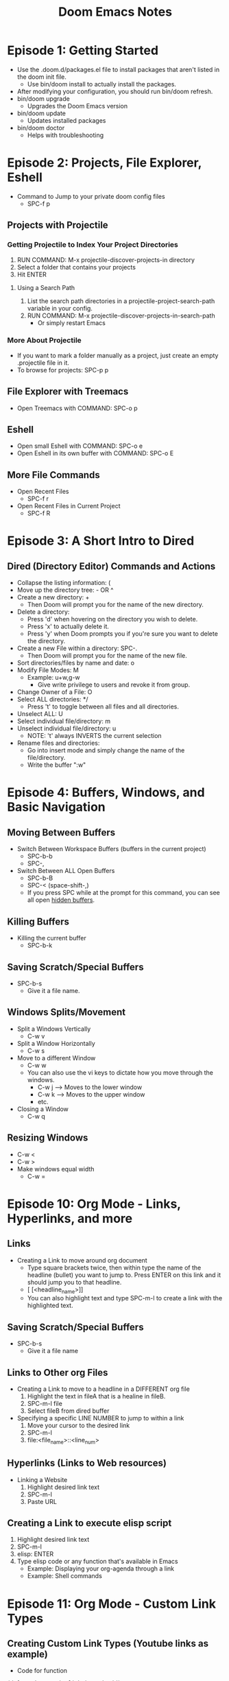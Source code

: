 #+TITLE: Doom Emacs Notes

* Episode 1: Getting Started
- Use the .doom.d/packages.el file to install packages that aren't listed in the doom init file.
  - Use bin/doom install to actually install the packages.
- After modifying your configuration, you should run bin/doom refresh.
- bin/doom upgrade
  - Upgrades the Doom Emacs version
- bin/doom update
  - Updates installed packages
- bin/doom doctor
  - Helps with troubleshooting

* Episode 2: Projects, File Explorer, Eshell
- Command to Jump to your private doom config files
  - SPC-f p
** Projects with Projectile
*** Getting Projectile to Index Your Project Directories
1) RUN COMMAND: M-x projectile-discover-projects-in directory
2) Select a folder that contains your projects
3) Hit ENTER
**** Using a Search Path
1) List the search path directories in a projectile-project-search-path variable in your config.
2) RUN COMMAND: M-x projectile-discover-projects-in-search-path
   - Or simply restart Emacs
*** More About Projectile
- If you want to mark a folder manually as a project, just create an empty .projectile file in it.
- To browse for projects: SPC-p p
** File Explorer with Treemacs
- Open Treemacs with COMMAND: SPC-o p
** Eshell
- Open small Eshell with COMMAND: SPC-o e
- Open Eshell in its own buffer with COMMAND: SPC-o E
** More File Commands
- Open Recent Files
  - SPC-f r
- Open Recent Files in Current Project
  - SPC-f R

* Episode 3: A Short Intro to Dired
** Dired (Directory Editor) Commands and Actions
- Collapse the listing information: (
- Move up the directory tree: - OR ^
- Create a new directory: +
  + Then Doom will prompt you for the name of the new directory.
- Delete a directory:
  + Press 'd' when hovering on the directory you wish to delete.
  + Press 'x' to actually delete it.
  + Press 'y' when Doom prompts you if you're sure you want to delete the directory.
- Create a new File within a directory: SPC-.
  + Then Doom will prompt you for the name of the new file.
- Sort directories/files by name and date: o
- Modify File Modes: M
  + Example: u+w,g-w
    - Give write privilege to users and revoke it from group.
- Change Owner of a File: O
- Select ALL directories: */
  + Press 't' to toggle between all files and all directories.
- Unselect ALL: U
- Select individual file/directory: m
- Unselect individual file/directory: u
  + NOTE: 't' always INVERTS the current selection
- Rename files and directories:
  + Go into insert mode and simply change the name of the file/directory.
  + Write the buffer ":w"

* Episode 4: Buffers, Windows, and Basic Navigation
** Moving Between Buffers
- Switch Between Workspace Buffers (buffers in the current project)
  + SPC-b-b
  + SPC-,
- Switch Between ALL Open Buffers
  + SPC-b-B
  + SPC-<  (space-shift-,)
  + If you press SPC while at the prompt for this command, you can see all open _hidden buffers_.
** Killing Buffers
- Killing the current buffer
  + SPC-b-k
** Saving Scratch/Special Buffers
- SPC-b-s
  + Give it a file name.
** Windows Splits/Movement
- Split a Windows Vertically
  + C-w v
- Split a Window Horizontally
  + C-w s
- Move to a different Window
  + C-w w
  + You can also use the vi keys to dictate how you move through the windows.
    - C-w j --> Moves to the lower window
    - C-w k --> Moves to the upper window
    - etc.
- Closing a Window
  + C-w q
** Resizing Windows
- C-w <
- C-w >
- Make windows equal width
  + C-w =

* Episode 10: Org Mode - Links, Hyperlinks, and more
** Links
- Creating a Link to move around org document
  + Type square brackets twice, then within type the name of the headline (bullet) you want to jump to. Press ENTER on this link and it should jump you to that headline.
  + [ [<headline_name>]]
  + You can also highlight text and type SPC-m-l to create a link with the highlighted text.
** Saving Scratch/Special Buffers
- SPC-b-s
  + Give it a file name
** Links to Other org Files
- Creating a Link to move to a headline in a DIFFERENT org file
  1) Highlight the text in fileA that is a healine in fileB.
  2) SPC-m-l file
  3) Select fileB from dired buffer
- Specifying a specific LINE NUMBER to jump to within a link
  1) Move your cursor to the desired link
  2) SPC-m-l
  3) file:<file_name>::<line_num>
** Hyperlinks (Links to Web resources)
- Linking a Website
  1) Highlight desired link text
  2) SPC-m-l
  3) Paste URL
** Creating a Link to execute elisp script
1) Highlight desired link text
2) SPC-m-l
3) elisp: ENTER
4) Type elisp code or any function that's available in Emacs
   - Example: Displaying your org-agenda through a link
   - Example: Shell commands

* Episode 11: Org Mode - Custom Link Types
** Creating Custom Link Types (Youtube links as example)
- Code for function
#+BEGIN_SRC elisp
(defun make-youtube-link (youtube_id)
  (browse-url (concat "https://www.youtube.com/embed/" youtube_id))
  )
#+END_SRC
- Then, in your config...
  #+BEGIN_SRC elisp
  (org-add-link-type "yt" #'make-youtube-link)
  #+END_SRC
** Youtube Links (org-mode built-in)
1) Highlight desired link text
2) SPC-m-l
3) youtube: ENTER
4) Paste in youtube video ID

* Episode 18: Magit - Getting Started
** Basic Magit Commands
- Show git status page
  + SPC-g g
- Show Magit Help Page
  + ?
  + Press 'q' to quit this help window
- Show diff for each file
  + Hover over the file and press TAB
- Staging/Unstaging
  + Simply press 's' for staging and 'u' for unstaging files/diffs.
  + To stage/unstage ALL files, 'S' and 'U'.

* Magit (DistroTube and others)
** Magit Status
- Commits
  + To display information on a specific commit, hover over the commit in the "Recent commits" section and press ENTER.
  + Press 'q' to quit out of the buffer.
  + Commiting Staged Changes:
    - Press 'c' in the status page, and a git commit options menu opens up. Press 'c' again to commit the staged changes.
    - Now you are prompted to type a commit message.
    - To COMPLETE the commit: C-c C-c
- Logs
  + Type 'l' on the status buffer, and a git log minibuffer should appear with further options.
- Push
  + Type 'p' in the status page to open up the git push menu.
  + This menu allows you to push to different remotes and/or branches.
- Branches
  + Type 'b' on the status page to open up the git branch menu.

* Compiling Emacs From Source
[[youtube:gv_C6SjuXRg][Video Link]]
** Download Emacs
- You can download Emacs at: https://www.gnu.org/software/emacs/download.html
- Scroll down to the "GNU/Linux" section and click the link to use the "main GNU ftp server".
- Then scroll all the way down and download the file named "emacs-27.1.tar.gz".
  + The file name will change with different versions of course, but just realize that you want to download the .tar.gz file.
** Extract Emacs Sources
- You can compile/install Emacs in any directory you want, but it's nice to have a directory that stores all the packages you've built from source.
- I chose to store these packages in =~/src=
- Now, simply move the tarball from your Downloads folder into the src folder and untar it with: tar -zxvf emacs-27.1.tar.gz
** Install Dependencies
- sudo apt install build-essential imagemagick ripgrep libxpm-dev libjpeg-dev libgnutls28-dev libgif-dev libtiff-dev libacl1-dev libgtk-3-dev libwebkit2gtk-4.0-dev librsvg2-dev libmagickcore-dev libmagick++-dev libgpm-dev libselinux1-dev libm17n-dev libotf-dev libsystemd-dev libtool-bin pandoc texlive-latex-recommended texlive-extra-utils texlive-latex-extra texlive-latex-recommended cmake cmake-extras html2ps groff xhtml2ps
** Configure the Build
- Move inside the emacs directory with: cd emacs-27.1
- Now configure the build with the command below:
- ./configure --disable-silent-rules \
--with-modules --with-file-notification=inotify --with-mailutils \
--with-x=yes --with-x-toolkit=gtk3 --with-xwidgets --with-lcms2 \
--with-imagemagick --with-xml2 --with-json --with-harfbuzz CFLAGS='-O3'
** Compile and Install
- Compile with: make -j$(nproc)
- Install with: sudo make install

* Introduction to Emacs Lisp
** Learning Emacs Lisp 1
[[youtube:RQK_DaaX34Q][Video Link]]
*** What is Lisp?
- That weird language with lots of parentheses?
- A language an environment based on the idea of interactivity.
- The syntax enables new language constructs to be defined.
  + The language constructs that you define can also be at the same level as the ones that are built into the language or that other people have written in third party libraries.
- The ultimate hacker language!
*** Emacs Lisp
- A dialect of Lisp for configuring and extending Emacs.
- Much of Emacs' built-in functionality is written with it!
- Has core features geared toward discoverability and extensibility.
- APIs and data types for many types special to Emacs (buffers, windows, etc).
*** Lisp Syntax
- The beauty of Lisp comes from the simplicity of its syntax!
- Lisp syntax is primarily composed of lists, symbols, and values.
#+begin_src emacs-lisp
;; A lisp function
(defun the-meaning-of-life (answer)
  (message "The answer is %s" answer))

;; Newlines and whitespaces can be added anywhere in lists
(list 1 2 3
      4 5 6
      7 8 9)
#+end_src
- The code can be treated as data!
  + A lisp expression can be thought of as a list that has symbols, values, and other expressions within them.
  + The parentheses are the delimeters for expressions, which is nice because it allows us to space the arguments however we want. All the space gets ignored by the parser.
- You shouldn't be afraid of editing code with parentheses, there are packages for that :)
*** Values (or "Objects")
- Any _value_, or _object_, has a type. It also has a textual representation that may or may not be "readable"!
**** Lisp Types
- Strings
- Numbers (both integer and float)
- Symbols
- Cons cells
- Arrays and Vectors
- [[https://www.gnu.org/software/emacs/manual/html_node/elisp/Programming-Types.html][... and more]]
**** Emacs Types
- There are many types specific to Emacs as well, most don't have a code representation:
  + Buffers
  + Windows
  + Frames
  + Threads
  + Keymaps
  + ...
- Things we do with these types can affect the Emacs interface.
#+begin_src emacs-lisp
;; Get the previous buffer and switch to it
(switch-to-buffer (other-buffer))
#+end_src
- [[https://www.gnu.org/software/emacs/manual/html_node/elisp/Editing-Types.html][A list of Emacs Editing Types]]
*** Forms and Evaluation
- A _form_ is any lisp object that can be evaluated.
**** How Evaluation Works
- Evaluation works differently for:
  + Lists
  + Symbols
  + All other object types
- Some are _self-evaluating_, meaning that they return their own value.
#+begin_src emacs-lisp

;; Primitives are usually self-evaluating
42

"Hello!"

;; Not self-evaluating!
buffer-file-name

;; Evaluates a function!
(+ 300 11)

;; Some representations can't be evaluated!
#<buffer Emacs-Lisp-01-org>
#+end_src
**** The "Environment"
- Everything is evaluated in terms of Emacs Lisp's global environment.
- Pro: You can change anything in the environment as you go.
- Con: Your environment might get "dirty" over time in your Emacs session.
#+begin_src emacs-lisp
;; Set the initial value
(setq efs/our-nice-variable "Hello System Crafters!")

;; Change it to something else (even a different type!)
(setq efs/our-nice-variable 1337)
#+end_src
**** Expressions
- Lisp is an expression-based language, almost all forms return a value.
#+begin_src emacs-lisp
;; A very useful function...
(defun add-42 (num)
  (+ num 42))

;; It returns the result
(add-42 58)

;; Using the result in another call
(* (add-42 58) 100)
#+end_src
*** Symbols
- A _symbol_ is also a type of object, but it's not self-evaluating.
- Symbols can contain alphanumeric characters plus many others:
  + + - = * / _ ~ ! @ $ % ^ & : < > {  } ?
- This gives you the ability to ascribe meanings to symbols based on the characters they contain. Some examples:
  + =bui-keyword->symbol= Convert from one type to another.
  + =efs/some-name= Define a "namespace" for the symbol.
  + =*pcache-repositories*= Indicates a global variable (not common in Emacs Lisp).
  + =string== Check if someting is equal to something else.
- When a symbol is evaluated, it returns the variable value associated with that binding:
#+begin_src emacs-lisp

;; The example we saw before
buffer-file-name
#+end_src
- Function names can't be evaluated like this though:
#+begin_src emacs-lisp
get-file-buffer
#+end_src
- [[https://www.gnu.org/software/emacs/manual/html_node/elisp/Symbol-Type.html#Symbol-Type][The Symbol type man page]]
*** Infix vs Prefix
- Lisp expressions use _prefix_ notation:
#+begin_src emacs-lisp

(+ 300 (- 12 1))
#+end_src
- Essentially, when defining a list, the first symbol evaluate to a function.
- Why is this useful? Because it puts all functions and operators at the same level of importance, even the ones you define!
  + It also makes the evaluation of these lists more predictable.
*** Exercise/Chat Tips
#+begin_src emacs-lisp

;; Concat two strings
(concat "Hello " "Emacs!")

;; Simple list
'(1 2 3)

;; Another way to create a list
(list 1 2 3)

;; A vector
[1 2 3]

;; Check if something's a string
(stringp "Am I a string?")

;; Check the type
(type-of 40)
#+end_src
** Learning Emacs Lisp 2
Video Link
*** ii
